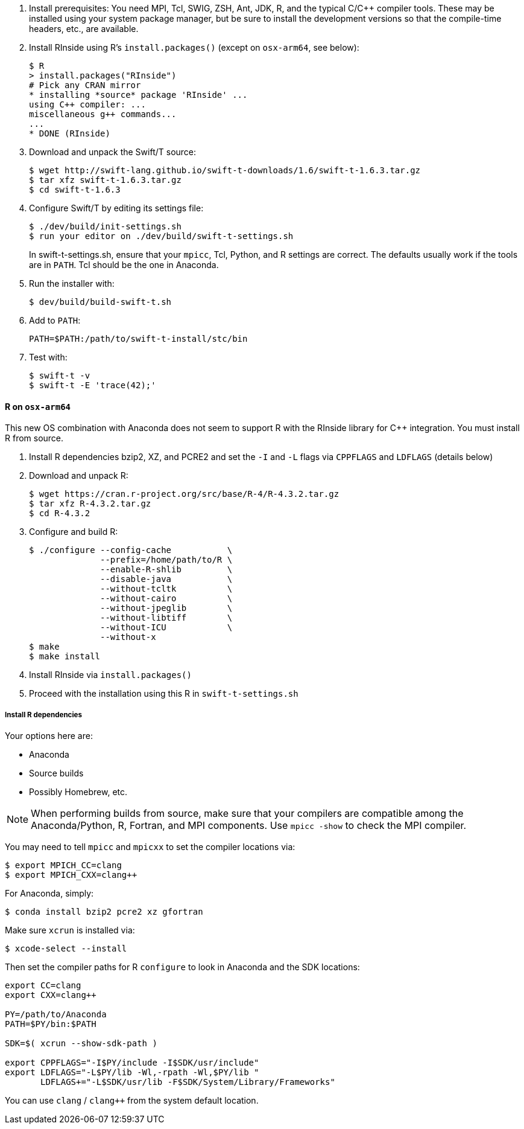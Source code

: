 
////
This has been cut and moved to the main Swift/T Guides:
////

. Install prerequisites: You need MPI, Tcl, SWIG, ZSH, Ant, JDK, R, and the typical C/C++ compiler tools.  These may be installed using your system package manager, but be sure to install the development versions so that the compile-time headers, etc., are available.
. Install RInside using R's `install.packages()` (except on `osx-arm64`, see below):
+
----
$ R
> install.packages("RInside")
# Pick any CRAN mirror
* installing *source* package 'RInside' ...
using C++ compiler: ...
miscellaneous g++ commands...
...
* DONE (RInside)
----
. Download and unpack the Swift/T source:
+
----
$ wget http://swift-lang.github.io/swift-t-downloads/1.6/swift-t-1.6.3.tar.gz
$ tar xfz swift-t-1.6.3.tar.gz
$ cd swift-t-1.6.3
----
. Configure Swift/T by editing its settings file:
+
----
$ ./dev/build/init-settings.sh
$ run your editor on ./dev/build/swift-t-settings.sh
----
+
In +swift-t-settings.sh+, ensure that your `mpicc`, Tcl, Python, and R settings are correct.  The defaults usually work if the tools are in `PATH`.  Tcl should be the one in Anaconda.
. Run the installer with:
+
----
$ dev/build/build-swift-t.sh
----
. Add to `PATH`:
+
----
PATH=$PATH:/path/to/swift-t-install/stc/bin
----
. Test with:
+
----
$ swift-t -v
$ swift-t -E 'trace(42);'
----

==== R on `osx-arm64`

This new OS combination with Anaconda does not seem to support R with the RInside library for C++ integration.  You must install R from source.

. Install R dependencies bzip2, XZ, and PCRE2 and set the `-I` and `-L` flags via `CPPFLAGS` and `LDFLAGS` (details below)
. Download and unpack R:
+
----
$ wget https://cran.r-project.org/src/base/R-4/R-4.3.2.tar.gz
$ tar xfz R-4.3.2.tar.gz
$ cd R-4.3.2
----
. Configure and build R:
+
----
$ ./configure --config-cache           \
              --prefix=/home/path/to/R \
              --enable-R-shlib         \
              --disable-java           \
              --without-tcltk          \
              --without-cairo          \
              --without-jpeglib        \
              --without-libtiff        \
              --without-ICU            \
              --without-x
$ make
$ make install
----
. Install RInside via `install.packages()`
. Proceed with the installation using this R in `swift-t-settings.sh`

===== Install R dependencies

Your options here are:

* Anaconda
* Source builds
* Possibly Homebrew, etc.

NOTE: When performing builds from source, make sure that your compilers are compatible among the Anaconda/Python, R, Fortran, and MPI components.  Use `mpicc -show` to check the MPI compiler.

You may need to tell `mpicc` and `mpicxx` to set the compiler locations via:

----
$ export MPICH_CC=clang
$ export MPICH_CXX=clang++
----

For Anaconda, simply:

----
$ conda install bzip2 pcre2 xz gfortran
----

Make sure `xcrun` is installed via:

----
$ xcode-select --install
----

Then set the compiler paths for R `configure` to look in Anaconda and the SDK locations:
----
export CC=clang
export CXX=clang++

PY=/path/to/Anaconda
PATH=$PY/bin:$PATH

SDK=$( xcrun --show-sdk-path )

export CPPFLAGS="-I$PY/include -I$SDK/usr/include"
export LDFLAGS="-L$PY/lib -Wl,-rpath -Wl,$PY/lib "
       LDFLAGS+="-L$SDK/usr/lib -F$SDK/System/Library/Frameworks"
----

You can use `clang` / `clang++` from the system default location.
